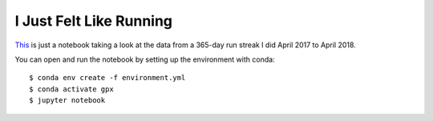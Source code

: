 ========================
I Just Felt Like Running
========================

`This <just-felt-like-running.ipynb>`_ is just a notebook taking a look at the
data from a 365-day run streak I did April 2017 to April 2018.

You can open and run the notebook by setting up the environment with conda::

    $ conda env create -f environment.yml
    $ conda activate gpx
    $ jupyter notebook
